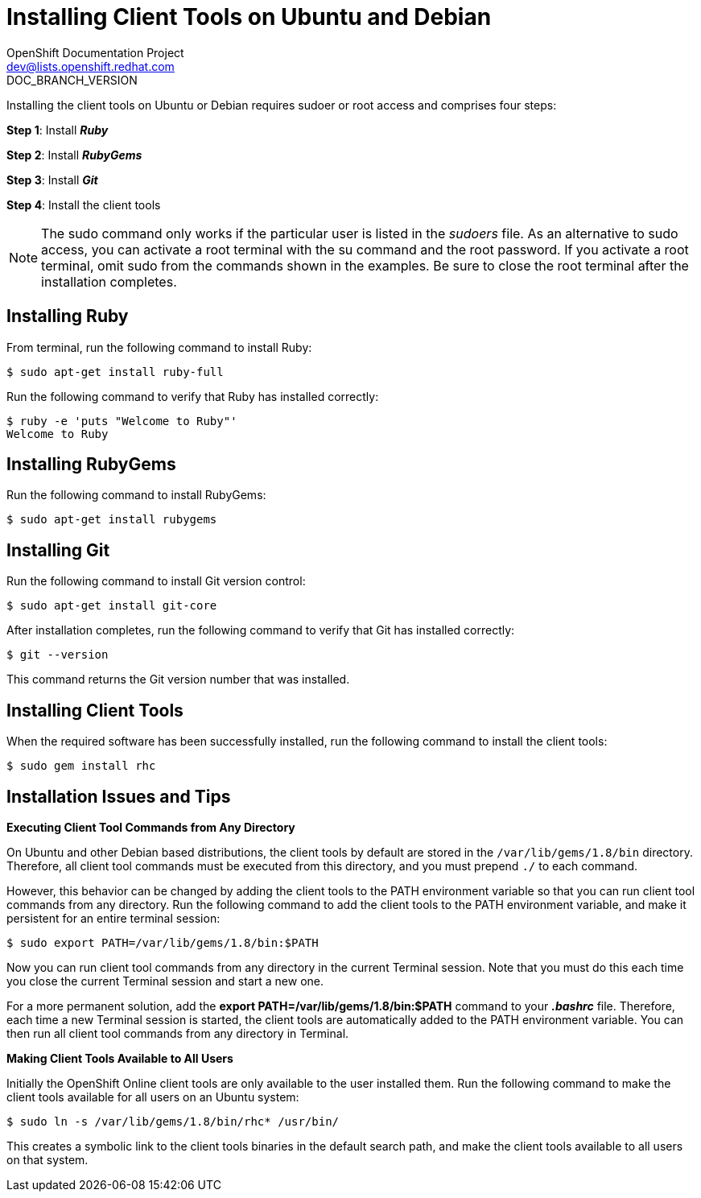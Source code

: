 = Installing Client Tools on Ubuntu and Debian
OpenShift Documentation Project <dev@lists.openshift.redhat.com>
DOC_BRANCH_VERSION
:data-uri:
:icons:

Installing the client tools on Ubuntu or Debian requires sudoer or root access and comprises four steps:

*Step 1*: Install *_Ruby_*  

*Step 2*: Install *_RubyGems_*

*Step 3*: Install *_Git_*

*Step 4*: Install the client tools

[NOTE]
====
The +sudo+ command only works if the particular user is listed in the _sudoers_ file. As an alternative to sudo access, you can activate a root terminal with the +su+ command and the root password. If you activate a root terminal, omit +sudo+ from the commands shown in the examples. Be sure to close the root terminal after the installation completes. 
====  

== Installing Ruby

From terminal, run the following command to install Ruby:

----
$ sudo apt-get install ruby-full
----

Run the following command to verify that Ruby has installed correctly:

----
$ ruby -e 'puts "Welcome to Ruby"'
Welcome to Ruby
----

== Installing RubyGems

Run the following command to install RubyGems:

----
$ sudo apt-get install rubygems
----

== Installing Git

Run the following command to install Git version control:

----
$ sudo apt-get install git-core
----

After installation completes, run the following command to verify that Git has installed correctly:

----
$ git --version
----

This command returns the Git version number that was installed. 

== Installing Client Tools

When the required software has been successfully installed, run the following command to install the client tools:  

----
$ sudo gem install rhc
----

== Installation Issues and Tips

*Executing Client Tool Commands from Any Directory*

On Ubuntu and other Debian based distributions, the client tools by default are stored in the `/var/lib/gems/1.8/bin` directory. Therefore, all client tool commands must be executed from this directory, and you must prepend `./` to each command. 

However, this behavior can be changed by adding the client tools to the PATH environment variable so that you can run client tool commands from any directory. Run the following command to add the client tools to the PATH environment variable, and make it persistent for an entire terminal session:  

----
$ sudo export PATH=/var/lib/gems/1.8/bin:$PATH
----

Now you can run client tool commands from any directory in the current Terminal session. Note that you must do this each time you close the current Terminal session and start a new one. 

For a more permanent solution, add the *export PATH=/var/lib/gems/1.8/bin:$PATH* command to your *_.bashrc_* file. Therefore, each time a new Terminal session is started, the client tools are automatically added to the PATH environment variable. You can then run all client tool commands from any directory in Terminal. 


*Making Client Tools Available to All Users*

Initially the OpenShift Online client tools are only available to the user installed them. Run the following command to make the client tools available for all users on an Ubuntu system:

----
$ sudo ln -s /var/lib/gems/1.8/bin/rhc* /usr/bin/
----

This creates a symbolic link to the client tools binaries in the default search path, and make the client tools available to all users on that system. 

//When the installation completes, proceed to <<Configuring_Client_Tools>> to configure the client tools using the interactive setup wizard. 
